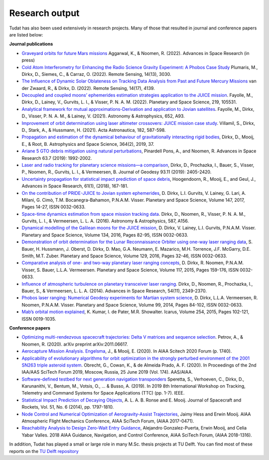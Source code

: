 .. _research_output:

===============
Research output
===============

Tudat has also been used extensively in research projects. Many of those that resulted in journal and conference papers are listed below:    

**Journal publications**

- `Graveyard orbits for future Mars missions <https://www.sciencedirect.com/science/article/pii/S027311772200624X>`_ Aggarwal, K., & Noomen, R. (2022). Advances in Space Research (in press)
- `Cold Atom Interferometry for Enhancing the Radio Science Gravity Experiment: A Phobos Case Study <https://www.mdpi.com/2072-4292/14/13/3030>`_ Plumaris, M., Dirkx, D., Siemes, C., & Carraz, O. (2022). Remote Sensing, 14(13), 3030.
- `The Influence of Dynamic Solar Oblateness on Tracking Data Analysis from Past and Future Mercury Missions <https://www.mdpi.com/2072-4292/14/17/4139>`_ van der Zwaard, R., & Dirkx, D. (2022).  Remote Sensing, 14(17), 4139.
- `Decoupled and coupled moons’ ephemerides estimation strategies application to the JUICE mission <https://www.sciencedirect.com/science/article/pii/S0032063322001179>`_. Fayolle, M., Dirkx, D., Lainey, V., Gurvits, L. I., & Visser, P. N. A. M. (2022). Planetary and Space Science, 219, 105531.
- `Analytical framework for mutual approximations-Derivation and application to Jovian satellites <https://www.aanda.org/articles/aa/abs/2021/08/aa41261-21/aa41261-21.html>`_. Fayolle, M., Dirkx, D., Visser, P. N. A. M., & Lainey, V. (2021).  Astronomy & Astrophysics, 652, A93.
- `Improvement of orbit determination using laser altimeter crossovers: JUICE mission case study <https://www.sciencedirect.com/science/article/abs/pii/S0094576521000795>`_. Villamil, S., Dirkx, D., Stark, A., & Hussmann, H. (2021). Acta Astronautica, 182, 587-598.
- `Propagation and estimation of the dynamical behaviour of gravitationally interacting rigid bodies <https://link.springer.com/article/10.1007/s10509-019-3521-4>`_, Dirkx, D., Mooij, E., & Root, B. Astrophysics and Space Science, 364(2), 2019, 37.
- `Ariane 5 GTO debris mitigation using natural perturbations <https://www.sciencedirect.com/science/article/pii/S0273117718308792?dgcid=coauthor>`_, Pinardell Pons, A., and Noomen, R. Advances in Space Research 63.7 (2019): 1992-2002.
- `Laser and radio tracking for planetary science missions—a comparison <https://link.springer.com/article/10.1007/s00190-018-1171-x>`_, Dirkx, D., Prochazka, I., Bauer, S., Visser, P., Noomen, R., Gurvits, L. I., & Vermeersen, B. Journal of Geodesy 93.11 (2019): 2405-2420.
- `Uncertainty propagation for statistical impact prediction of space debris <https://www.sciencedirect.com/science/article/pii/S0273117717307305>`_, Hoogendoorn, R., Mooij, E., and Geul, J., Advances in Space Research, 61(1), (2018), 167-181.
- `On the contribution of PRIDE-JUICE to Jovian system ephemerides <https://www.sciencedirect.com/science/article/pii/S0032063317302301>`_, D. Dirkx, L.I. Gurvits, V. Lainey, G. Lari, A. Milani, G. Cimò, T.M. Bocanegra-Bahamon, P.N.A.M. Visser. Planetary and Space Science, Volume 147, 2017, Pages 14-27, ISSN 0032-0633.
- `Space-time dynamics estimation from space mission tracking data <https://www.aanda.org/articles/aa/abs/2016/03/aa27524-15/aa27524-15.html>`_. Dirkx, D., Noomen, R., Visser, P. N. A. M., Gurvits, L. I., & Vermeersen, L. L. A. (2016). Astronomy & Astrophysics, 587, A156.
- `Dynamical modelling of the Galilean moons for the JUICE mission <https://www.sciencedirect.com/science/article/pii/S0032063316301143>`_, D. Dirkx, V. Lainey, L.I. Gurvits, P.N.A.M. Visser. Planetary and Space Science, Volume 134, 2016, Pages 82-95, ISSN 0032-0633.
- `Demonstration of orbit determination for the Lunar Reconnaissance Orbiter using one-way laser ranging data <https://www.sciencedirect.com/science/article/pii/S0032063316300319>`_, S. Bauer, H. Hussmann, J. Oberst, D. Dirkx, D. Mao, G.A. Neumann, E. Mazarico, M.H. Torrence, J.F. McGarry, D.E. Smith, M.T. Zuber. Planetary and Space Science, Volume 129, 2016, Pages 32-46, ISSN 0032-0633.
- `Comparative analysis of one- and two-way planetary laser ranging concepts <https://www.sciencedirect.com/science/article/pii/S0032063315001798>`_, D. Dirkx, R. Noomen, P.N.A.M. Visser, S. Bauer, L.L.A. Vermeersen. Planetary and Space Science, Volume 117, 2015, Pages 159-176, ISSN 0032-0633.
- `Influence of atmospheric turbulence on planetary transceiver laser ranging <https://www.sciencedirect.com/science/article/pii/S0273117714005341>`_. Dirkx, D., Noomen, R., Prochazka, I., Bauer, S., & Vermeersen, L. L. A. (2014).  Advances in Space Research, 54(11), 2349-2370.
- `Phobos laser ranging: Numerical Geodesy experiments for Martian system science <https://www.sciencedirect.com/science/article/pii/S0032063314000907>`_, D. Dirkx, L.L.A. Vermeersen, R. Noomen, P.N.A.M. Visser. Planetary and Space Science, Volume 99, 2014, Pages 84-102, ISSN 0032-0633.
- `Mab’s orbital motion explained <https://www.sciencedirect.com/science/article/pii/S0019103515000950>`_, K. Kumar, I. de Pater, M.R. Showalter. Icarus, Volume 254, 2015, Pages 102-121, ISSN 0019-1035.

**Conference papers**

- `Optimizing multi-rendezvous spacecraft trajectories: Delta V matrices and sequence selection <https://arxiv.org/abs/2011.06617>`_. Petrov, A., & Noomen, R. (2020).  arXiv preprint arXiv:2011.06617.
- `Aerocapture Mission Analysis. Engelsma <https://arc.aiaa.org/doi/abs/10.2514/6.2020-1740>`_, J., & Mooij, E. (2020). In AIAA Scitech 2020 Forum (p. 1740).
- `Applicability of evolutionary algorithms for orbit optimization in the strongly perturbed environment of the 2001 SN263 triple asteroid system <https://www.researchgate.net/profile/Kevin-Cowan-2/publication/350107746_Applicability_of_evolutionary_algorithms_for_orbit_optimization_in_the_strongly_perturbed_environment_of_the_2001_SN263_triple_asteroid_system_-_GuillaumeObrecht_KevinCowan_AntonioPrado_2019_AAS_19-96/links/6051d0e3a6fdccbfeae673ea/Applicability-of-evolutionary-algorithms-for-orbit-optimization-in-the-strongly-perturbed-environment-of-the-2001-SN263-triple-asteroid-system-GuillaumeObrecht-KevinCowan-AntonioPrado-2019-AAS-19-96.pdf>`_. Obrecht, G., Cowan, K., & de Almeida Prado, A. F. (2020).  In Proceedings of the 2nd IAA/AAS SciTech Forum 2019, Moscow, Russia, 25 June 2019 (Vol. 174). AAS/AIAA.
- `Software-defined testbed for next generation navigation transponders <https://ieeexplore.ieee.org/abstract/document/8895459/>`_ Speretta, S., Verhoeven, C., Dirkx, D., Karunanithi, V., Bentum, M., Votsis, O., ... & Busso, A. (2019). In 2019 8th International Workshop on Tracking, Telemetry and Command Systems for Space Applications (TTC) (pp. 1-7). IEEE.
- `Statistical Impact Prediction of Decaying Objects <https://arc.aiaa.org/doi/abs/10.2514/1.A32832>`_, A. L. A. B. Ronse and E. Mooij. Journal of Spacecraft and Rockets, Vol. 51, No. 6 (2014), pp. 1797-1810.
- `Node Control and Numerical Optimization of Aerogravity-Assist Trajectories <https://arc.aiaa.org/doi/abs/10.2514/6.2017-0471>`_, Jaimy Hess and Erwin Mooij. AIAA Atmospheric Flight Mechanics Conference, AIAA SciTech Forum, (AIAA 2017-0471).
- `Reachability Analysis to Design Zero-Wait Entry Guidance <https://arc.aiaa.org/doi/abs/10.2514/6.2018-1316>`_, Alejandro Gonzalez-Puerta, Erwin Mooij, and Celia Yabar Valles. 2018 AIAA Guidance, Navigation, and Control Conference, AIAA SciTech Forum, (AIAA 2018-1316).

In addition, Tudat has played a small or large role in many M.Sc. thesis projects at TU Delft. You can find most of these reports on the `TU Delft repository <https://repository.tudelft.nl/islandora/search/tudat?collection=education&df=fulltext>`_
